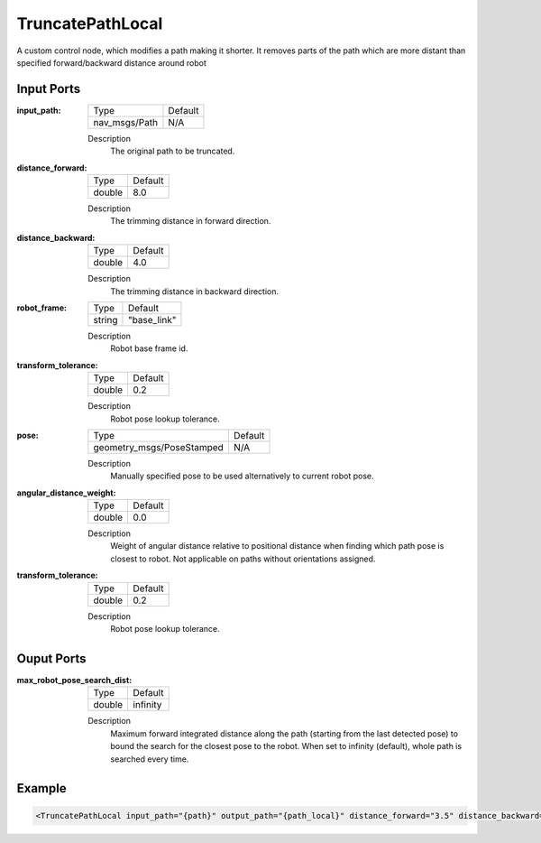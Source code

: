 .. _bt_truncate_path_local:

TruncatePathLocal
=================

A custom control node, which modifies a path making it shorter. It removes parts of the path which are more distant than specified forward/backward distance around robot

Input Ports
-----------

:input_path:

  ============= =======
  Type          Default
  ------------- -------
  nav_msgs/Path N/A
  ============= =======

  Description
      The original path to be truncated.

:distance_forward:

  ====== ===========
  Type   Default
  ------ -----------
  double 8.0
  ====== ===========

  Description
    	The trimming distance in forward direction.

:distance_backward:

  ====== ===========
  Type   Default
  ------ -----------
  double 4.0
  ====== ===========

  Description
    	The trimming distance in backward direction.

:robot_frame:

  ====== ===========
  Type   Default
  ------ -----------
  string "base_link"
  ====== ===========

  Description
    	Robot base frame id.

:transform_tolerance:

  ====== ===========
  Type   Default
  ------ -----------
  double 0.2
  ====== ===========

  Description
    	Robot pose lookup tolerance.

:pose:

  ========================= ===========
  Type                      Default
  ------------------------- -----------
  geometry_msgs/PoseStamped N/A
  ========================= ===========

  Description
    	Manually specified pose to be used alternatively to current robot pose.

:angular_distance_weight:

  ====== ===========
  Type   Default
  ------ -----------
  double 0.0
  ====== ===========

  Description
    	Weight of angular distance relative to positional distance when finding which path pose is closest to robot. Not applicable on paths without orientations assigned.

:transform_tolerance:

  ====== ===========
  Type   Default
  ------ -----------
  double 0.2
  ====== ===========

  Description
    	Robot pose lookup tolerance.

Ouput Ports
-----------

:max_robot_pose_search_dist:

  ====== ========
  Type   Default
  ------ --------
  double infinity
  ====== ========

  Description
    	Maximum forward integrated distance along the path (starting from the last detected pose) to bound the search for the closest pose to the robot. When set to infinity (default), whole path is searched every time.

Example
-------

.. code-block:: xml

  <TruncatePathLocal input_path="{path}" output_path="{path_local}" distance_forward="3.5" distance_backward="2.0" robot_frame="base_link"/>
